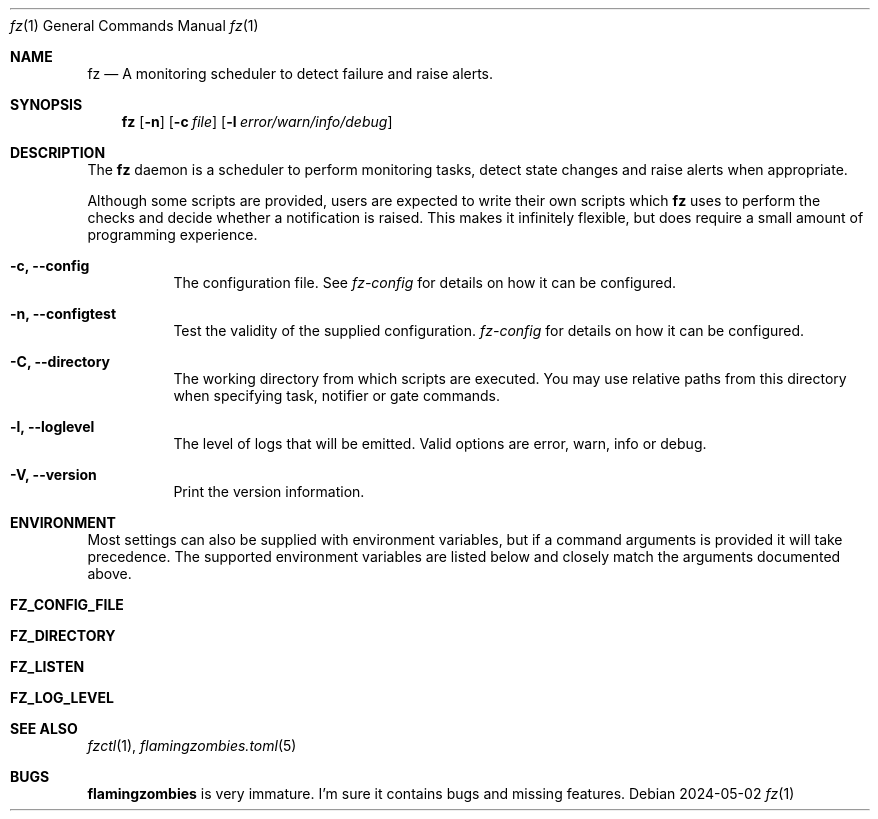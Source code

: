 .Dd 2024-05-02
.Dt fz 1
.Os
.Sh NAME
.Nm fz
.Nd A monitoring scheduler to detect failure and raise alerts.
.Sh SYNOPSIS
.Nm
.Op Fl n
.Op Fl c Ar file
.Op Fl l Ar error/warn/info/debug
.Sh DESCRIPTION
The
.Nm
daemon is a scheduler to perform monitoring tasks, detect state changes and raise alerts when appropriate.
.Pp
Although some scripts are provided, users are expected to write their own scripts which
.Nm
uses to perform the checks and decide whether a notification is raised. This makes it infinitely flexible, but does require a small amount of programming experience.
.Bl -tag -width Ds
.It Fl c, Li --config
The configuration file. See
.Xr fz-config
for details on how it can be configured.
.It Fl n, Li --configtest
Test the validity of the supplied configuration.
.Xr fz-config
for details on how it can be configured.
.It Fl C, Li --directory
The working directory from which scripts are executed. You may use relative paths from this directory when specifying task, notifier or gate commands.
.It Fl l, Li --loglevel
The level of logs that will be emitted. Valid options are error, warn, info or debug.
.It Fl V, Li --version
Print the version information.
.El
.Sh ENVIRONMENT
Most settings can also be supplied with environment variables, but if a command arguments is provided it will take precedence. The supported environment variables are listed below and closely match the arguments documented above.
.Bl -tag -width Ds
.It Ic FZ_CONFIG_FILE
.It Ic FZ_DIRECTORY
.It Ic FZ_LISTEN
.It Ic FZ_LOG_LEVEL
.El
.Sh SEE ALSO
.Xr fzctl 1 ,
.Xr flamingzombies.toml 5
.Sh "BUGS"
.Nm flamingzombies
is very immature. I'm sure it contains bugs and missing features.
